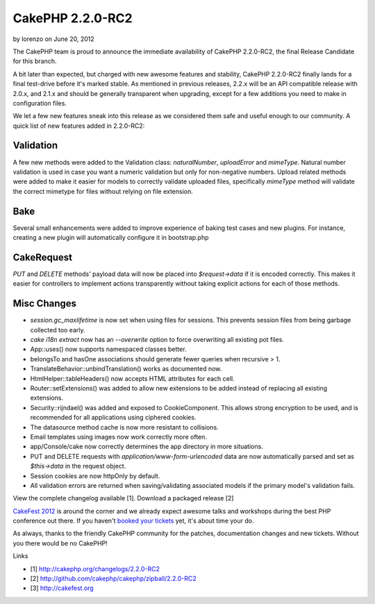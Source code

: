 CakePHP 2.2.0-RC2
=================

by lorenzo on June 20, 2012

The CakePHP team is proud to announce the immediate availability of
CakePHP 2.2.0-RC2, the final Release Candidate for this branch.

A bit later than expected, but charged with new awesome features and
stability, CakePHP 2.2.0-RC2 finally lands for a final test-drive
before it's marked stable. As mentioned in previous releases, 2.2.x
will be an API compatible release with 2.0.x, and 2.1.x and should be
generally transparent when upgrading, except for a few additions you
need to make in configuration files.

We let a few new features sneak into this release as we considered
them safe and useful enough to our community. A quick list of new
features added in 2.2.0-RC2:


Validation
----------

A few new methods were added to the Validation class: `naturalNumber`,
`uploadError` and `mimeType`. Natural number validation is used in
case you want a numeric validation but only for non-negative numbers.
Upload related methods were added to make it easier for models to
correctly validate uploaded files, specifically `mimeType` method will
validate the correct mimetype for files without relying on file
extension.


Bake
----

Several small enhancements were added to improve experience of baking
test cases and new plugins. For instance, creating a new plugin will
automatically configure it in bootstrap.php


CakeRequest
-----------

`PUT` and `DELETE` methods' payload data will now be placed into
`$request->data` if it is encoded correctly. This makes it easier for
controllers to implement actions transparently without taking explicit
actions for each of those methods.


Misc Changes
------------

+ `session.gc_maxlifetime` is now set when using files for sessions.
  This prevents session files from being garbage collected too early.
+ `cake i18n extract` now has an `--overwrite` option to force
  overwriting all existing pot files.
+ App::uses() now supports namespaced classes better.
+ belongsTo and hasOne associations should generate fewer queries when
  recursive > 1.
+ TranslateBehavior::unbindTranslation() works as documented now.
+ HtmlHelper::tableHeaders() now accepts HTML attributes for each
  cell.
+ Router::setExtensions() was added to allow new extensions to be
  added instead of replacing all existing extensions.
+ Security::rijndael() was added and exposed to CookieComponent. This
  allows strong encryption to be used, and is recommended for all
  applications using ciphered cookies.
+ The datasource method cache is now more resistant to collisions.
+ Email templates using images now work correctly more often.
+ app/Console/cake now correctly determines the app directory in more
  situations.
+ PUT and DELETE requests with `application/www-form-urlencoded` data
  are now automatically parsed and set as `$this->data` in the request
  object.
+ Session cookies are now httpOnly by default.
+ All validation errors are returned when saving/validating associated
  models if the primary model's validation fails.

View the complete changelog available [1]. Download a packaged release
[2]

`CakeFest 2012`_ is around the corner and we already expect awesome
talks and workshops during the best PHP conference out there. If you
haven't `booked your tickets`_ yet, it's about time your do.

As always, thanks to the friendly CakePHP community for the patches,
documentation changes and new tickets. Without you there would be no
CakePHP!

Links

+ [1] `http://cakephp.org/changelogs/2.2.0-RC2`_
+ [2] `http://github.com/cakephp/cakephp/zipball/2.2.0-RC2`_
+ [3] `http://cakefest.org`_




.. _CakeFest 2012: http://cakefest.org/
.. _booked your tickets: http://cakefest.org/ticket-info
.. _http://cakephp.org/changelogs/2.2.0-RC2: http://cakephp.org/changelogs/2.2.0-RC2
.. _http://cakefest.org: http://cakefest.org
.. _http://github.com/cakephp/cakephp/zipball/2.2.0-RC2: http://github.com/cakephp/cakephp/zipball/2.2.0-RC2
.. meta::
    :title: CakePHP 2.2.0-RC2
    :description: CakePHP Article related to ,News
    :keywords: ,News
    :copyright: Copyright 2012 lorenzo
    :category: news

